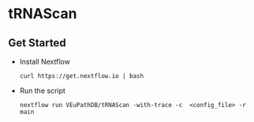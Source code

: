 * tRNAScan

** Get Started
   + Install Nextflow
     #+begin_example
     curl https://get.nextflow.io | bash 
     #+end_example
   + Run the script
     #+begin_example
     nextflow run VEuPathDB/tRNAScan -with-trace -c  <config_file> -r main
     #+end_example

